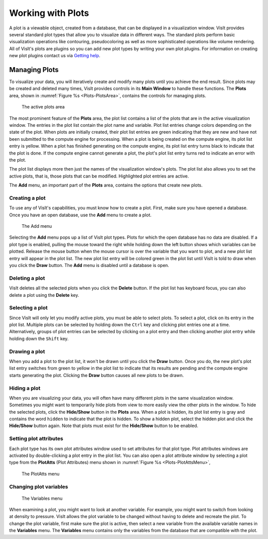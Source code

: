 .. _Working with Plots:

Working with Plots
------------------

A plot is a viewable object, created from a database, that can be displayed
in a visualization window. VisIt provides several standard plot types that
allow you to visualize data in different ways. The standard plots perform
basic visualization operations like contouring, pseudocoloring as well as
more sophisticated operations like volume rendering. All of VisIt's plots
are plugins so you can add new plot types by writing your own plot plugins.
For information on creating new plot plugins contact us via
`Getting help <https://visit-dav.github.io/visit-website/support/>`_.

Managing Plots
~~~~~~~~~~~~~~

To visualize your data, you will iteratively create and modify many plots
until you achieve the end result. Since plots may be created and deleted
many times, VisIt provides controls in its **Main Window** to handle these
functions. The **Plots** area, shown in :numref:`Figure %s <Plots-PlotsArea>`,
contains the controls for managing plots.

.. _Plots-PlotsArea:

.. figure:: images/Plots-PlotsArea.png

   The active plots area

The most prominent feature of the **Plots** area, the plot list contains a
list of the plots that are in the active visualization window. The entries
in the plot list contain the plot name and variable. Plot list entries change
colors depending on the state of the plot. When plots are initially created,
their plot list entries are green indicating that they are new and have not
been submitted to the compute engine for processing. When a plot is being
created on the compute engine, its plot list entry is yellow. When a plot
has finished generating on the compute engine, its plot list entry turns
black to indicate that the plot is done. If the compute engine cannot
generate a plot, the plot's plot list entry turns red to indicate an error
with the plot.

The plot list displays more then just the names of the visualization
window's plots. The plot list also allows you to set the active plots, that
is, those plots that can be modified. Highlighted plot entries are active.

The **Add** menu, an important part of the **Plots** area, contains the
options that create new plots.

Creating a plot
"""""""""""""""

To use any of VisIt's capabilities, you must know how to create a plot. First,
make sure you have opened a database. Once you have an open database, use
the **Add** menu to create a plot.

.. _Plots-AddMenu:

.. figure:: images/Plots-AddMenu.png

   The Add menu

Selecting the **Add** menu pops up a list of VisIt plot types. Plots for which
the open database has no data are disabled. If a plot type is enabled, pulling
the mouse toward the right while holding down the left button shows which
variables can be plotted. Release the mouse button when the mouse cursor is
over the variable that you want to plot, and a new plot list entry will appear
in the plot list. The new plot list entry will be colored green in the plot
list until VisIt is told to draw when you click the **Draw** button. The
**Add** menu is disabled until a database is open.

Deleting a plot
"""""""""""""""

VisIt deletes all the selected plots when you click the **Delete** button.
If the plot list has keyboard focus, you can also delete a plot using the
**Delete** key.

Selecting a plot
""""""""""""""""

Since VisIt will only let you modify active plots, you must be able to select
plots. To select a plot, click on its entry in the plot list. Multiple plots
can be selected by holding down the ``Ctrl`` key and clicking plot entries
one at a time. Alternatively, groups of plot entries can be selected by
clicking on a plot entry and then clicking another plot entry while holding
down the ``Shift`` key.

Drawing a plot
""""""""""""""

When you add a plot to the plot list, it won't be drawn until you click the
**Draw** button. Once you do, the new plot's plot list entry switches from
green to yellow in the plot list to indicate that its results are pending
and the compute engine starts generating the plot. Clicking the **Draw**
button causes all new plots to be drawn.

Hiding a plot
"""""""""""""

When you are visualizing your data, you will often have many different plots
in the same visualization window. Sometimes you might want to temporarily
hide plots from view to more easily view the other plots in the window. To
hide the selected plots, click the **Hide/Show** button in the **Plots**
area. When a plot is hidden, its plot list entry is gray and contains the
word ``hidden`` to indicate that the plot is hidden. To show a hidden plot,
select the hidden plot and click the **Hide/Show** button again. Note that
plots must exist for the **Hide/Show** button to be enabled.

Setting plot attributes
"""""""""""""""""""""""

Each plot type has its own plot attributes window used to set attributes
for that plot type. Plot attributes windows are activated by double-clicking
a plot entry in the plot list. You can also open a plot attribute window
by selecting a plot type from the **PlotAtts** (Plot Attributes) menu shown
in :numref:`Figure %s <Plots-PlotAttsMenu>`,

.. _Plots-PlotAttsMenu:

.. figure:: images/Plots-PlotAttsMenu.png

   The PlotAtts menu


Changing plot variables
"""""""""""""""""""""""

.. _Plots-VariablesMenu:

.. figure:: images/Plots-VariablesMenu.png

   The Variables menu

When examining a plot, you might want to look at another variable. For
example, you might want to switch from looking at density to pressure.
VisIt allows the plot variable to be changed without having to delete
and recreate the plot. To change the plot variable, first make sure the
plot is active, then select a new variable from the available variable
names in the **Variables** menu. The **Variables** menu contains only the
variables from the database that are compatible with the plot.
